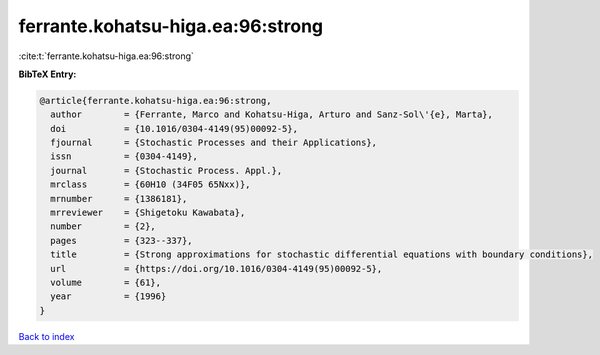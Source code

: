 ferrante.kohatsu-higa.ea:96:strong
==================================

:cite:t:`ferrante.kohatsu-higa.ea:96:strong`

**BibTeX Entry:**

.. code-block:: bibtex

   @article{ferrante.kohatsu-higa.ea:96:strong,
     author        = {Ferrante, Marco and Kohatsu-Higa, Arturo and Sanz-Sol\'{e}, Marta},
     doi           = {10.1016/0304-4149(95)00092-5},
     fjournal      = {Stochastic Processes and their Applications},
     issn          = {0304-4149},
     journal       = {Stochastic Process. Appl.},
     mrclass       = {60H10 (34F05 65Nxx)},
     mrnumber      = {1386181},
     mrreviewer    = {Shigetoku Kawabata},
     number        = {2},
     pages         = {323--337},
     title         = {Strong approximations for stochastic differential equations with boundary conditions},
     url           = {https://doi.org/10.1016/0304-4149(95)00092-5},
     volume        = {61},
     year          = {1996}
   }

`Back to index <../By-Cite-Keys.html>`_

